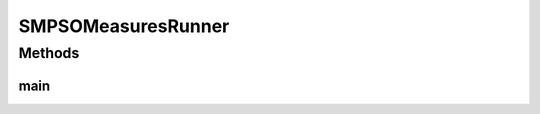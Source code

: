 .. java:import:: org.uma.jmetal.algorithm Algorithm

.. java:import:: org.uma.jmetal.algorithm.multiobjective.smpso SMPSOBuilder

.. java:import:: org.uma.jmetal.algorithm.multiobjective.smpso SMPSOMeasures

.. java:import:: org.uma.jmetal.measure MeasureListener

.. java:import:: org.uma.jmetal.measure MeasureManager

.. java:import:: org.uma.jmetal.measure.impl BasicMeasure

.. java:import:: org.uma.jmetal.measure.impl CountingMeasure

.. java:import:: org.uma.jmetal.measure.impl DurationMeasure

.. java:import:: org.uma.jmetal.operator MutationOperator

.. java:import:: org.uma.jmetal.operator.impl.mutation PolynomialMutation

.. java:import:: org.uma.jmetal.problem DoubleProblem

.. java:import:: org.uma.jmetal.solution DoubleSolution

.. java:import:: org.uma.jmetal.util AbstractAlgorithmRunner

.. java:import:: org.uma.jmetal.util JMetalException

.. java:import:: org.uma.jmetal.util JMetalLogger

.. java:import:: org.uma.jmetal.util ProblemUtils

.. java:import:: org.uma.jmetal.util.archive BoundedArchive

.. java:import:: org.uma.jmetal.util.archive.impl CrowdingDistanceArchive

.. java:import:: org.uma.jmetal.util.evaluator.impl SequentialSolutionListEvaluator

.. java:import:: org.uma.jmetal.util.pseudorandom.impl MersenneTwisterGenerator

.. java:import:: java.io FileNotFoundException

.. java:import:: java.util List

.. java:import:: java.util.concurrent TimeUnit

SMPSOMeasuresRunner
===================

.. java:package:: org.uma.jmetal.runner.multiobjective
   :noindex:

.. java:type:: public class SMPSOMeasuresRunner extends AbstractAlgorithmRunner

   Class to configure and run the NSGA-II algorithm (variant with measures)

Methods
-------
main
^^^^

.. java:method:: public static void main(String[] args) throws JMetalException, InterruptedException, FileNotFoundException
   :outertype: SMPSOMeasuresRunner

   :param args: Command line arguments.
   :throws SecurityException: Invoking command: java org.uma.jmetal.runner.multiobjective.NSGAIIMeasuresRunner problemName [referenceFront]

